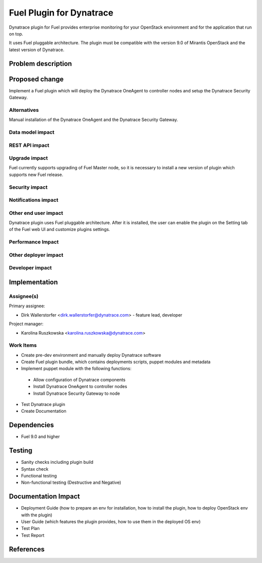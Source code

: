 
=========================
Fuel Plugin for Dynatrace
=========================

Dynatrace plugin for Fuel provides enterprise monitoring for your OpenStack
environment and for the application that run on top.

It uses Fuel pluggable architecture.
The plugin must be compatible with the version 9.0 of Mirantis OpenStack and the latest version of Dynatrace.

Problem description
===================

Proposed change
===============

Implement a Fuel plugin which will deploy the Dynatrace OneAgent to controller nodes and setup the Dynatrace
Security Gateway.

Alternatives
------------

Manual installation of the Dynatrace OneAgent and the Dynatrace Security Gateway.

Data model impact
-----------------

REST API impact
---------------

Upgrade impact
--------------

Fuel currently supports upgrading of Fuel Master node, so it is necessary to
install a new version of plugin which supports new Fuel release.

Security impact
---------------

Notifications impact
--------------------

Other end user impact
---------------------

Dynatrace plugin uses Fuel pluggable architecture.
After it is installed, the user can enable the plugin on the Setting tab of the Fuel web UI
and customize plugins settings.

Performance Impact
------------------

Other deployer impact
---------------------

Developer impact
----------------

Implementation
==============

Assignee(s)
-----------

Primary assignee:

- Dirk Wallerstorfer <dirk.wallerstorfer@dynatrace.com> - feature lead, developer


Project manager:

- Karolina Ruszkowska <karolina.ruszkowska@dynatrace.com>

Work Items
----------

* Create pre-dev environment and manually deploy Dynatrace software
* Create Fuel plugin bundle, which contains deployments scripts, puppet modules and metadata
* Implement puppet module with the following functions:

 - Allow configuration of Dynatrace components
 - Install Dynatrace OneAgent to controller nodes
 - Install Dynatrace Security Gateway to node

* Test Dynatrace plugin
* Create Documentation


Dependencies
============

* Fuel 9.0 and higher

Testing
=======

* Sanity checks including plugin build
* Syntax check
* Functional testing
* Non-functional testing (Destructive and Negative)

Documentation Impact
====================

* Deployment Guide (how to prepare an env for installation, how to install the plugin, how to deploy OpenStack env with the plugin)
* User Guide (which features the plugin provides, how to use them in the deployed OS env)
* Test Plan
* Test Report

References
==========
